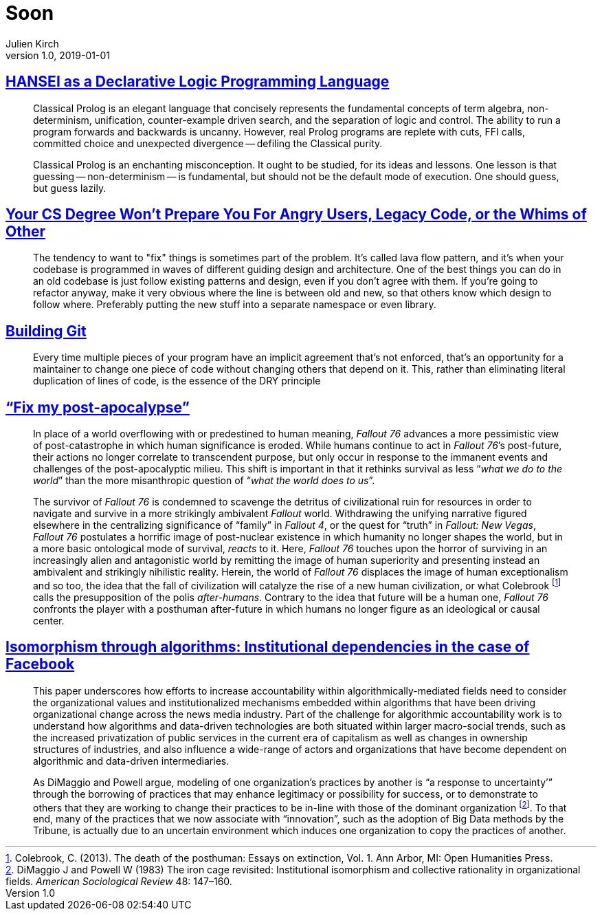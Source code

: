 = Soon
Julien Kirch
v1.0, 2019-01-01
:article_lang: en

== link:http://okmij.org/ftp/kakuritu/logic-programming.html[HANSEI as a Declarative Logic Programming Language]

[quote]
____
Classical Prolog is an elegant language that concisely represents the fundamental concepts of term algebra, non-determinism, unification, counter-example driven search, and the separation of logic and control.
The ability to run a program forwards and backwards is uncanny.
However, real Prolog programs are replete with cuts, FFI calls, committed choice and unexpected divergence -- defiling the Classical purity.

Classical Prolog is an enchanting misconception.
It ought to be studied, for its ideas and lessons.
One lesson is that guessing -- non-determinism -- is fundamental, but should not be the default mode of execution.
One should guess, but guess lazily.
____

== link:https://www.reddit.com/r/programming/comments/bgw2a3/your_cs_degree_wont_prepare_you_for_angry_users/elo94fm/[Your CS Degree Won’t Prepare You For Angry Users, Legacy Code, or the Whims of Other]

[quote]
____
The tendency to want to "fix" things is sometimes part of the problem.
It's called lava flow pattern, and it's when your codebase is programmed in waves of different guiding design and architecture.
One of the best things you can do in an old codebase is just follow existing patterns and design, even if you don't agree with them.
If you're going to refactor anyway, make it very obvious where the line is between old and new, so that others know which design to follow where.
Preferably putting the new stuff into a separate namespace or even library.
____

== link:https://shop.jcoglan.com/building-git/[Building Git]

[quote]
____
Every time multiple pieces of your program have an implicit agreement that’s not enforced, that’s an opportunity for a maintainer to change one piece of code without changing others that depend on it.
This, rather than eliminating literal duplication of lines of code, is the essence of the DRY principle 
____

== link:http://www.firstpersonscholar.com/fix-my-post-apocalypse/["`Fix my post-apocalypse`"]

[quote]
____
In place of a world overflowing with or predestined to human meaning, _Fallout 76_ advances a more pessimistic view of post-catastrophe in which human significance is eroded.
While humans continue to act in _Fallout 76_’s post-future, their actions no longer correlate to transcendent purpose, but only occur in response to the immanent events and challenges of the post-apocalyptic milieu.
This shift is important in that it rethinks survival as less "`__what we do to the world__`" than the more misanthropic question of "`__what the world does to us__`".

The survivor of _Fallout 76_ is condemned to scavenge the detritus of civilizational ruin for resources in order to navigate and survive in a more strikingly ambivalent _Fallout_ world.
Withdrawing the unifying narrative figured elsewhere in the centralizing significance of "`family`" in _Fallout 4_, or the quest for "`truth`" in _Fallout: New Vegas_, _Fallout 76_ postulates a horrific image of post-nuclear existence in which humanity no longer shapes the world, but in a more basic ontological mode of survival, _reacts_ to it.
Here, _Fallout 76_ touches upon the horror of surviving in an increasingly alien and antagonistic world by remitting the image of human superiority and presenting instead an ambivalent and strikingly nihilistic reality.
Herein, the world of _Fallout 76_ displaces the image of human exceptionalism and so too, the idea that the fall of civilization will catalyze the rise of a new human civilization, or what Colebrook footnote:[Colebrook, C. (2013). The death of the posthuman: Essays on extinction, Vol. 1. Ann Arbor, MI: Open Humanities Press.] calls the presupposition of the polis _after-humans_.
Contrary to the idea that future will be a human one, _Fallout 76_ confronts the player with a posthuman after-future in which humans no longer figure as an ideological or causal center.
____

== link:https://journals.sagepub.com/doi/full/10.1177/2053951718757253[Isomorphism through algorithms: Institutional dependencies in the case of Facebook]

[quote]
____
This paper underscores how efforts to increase accountability within algorithmically-mediated fields need to consider the organizational values and institutionalized mechanisms embedded within algorithms that have been driving organizational change across the news media industry.
Part of the challenge for algorithmic accountability work is to understand how algorithms and data-driven technologies are both situated within larger macro-social trends, such as the increased privatization of public services in the current era of capitalism as well as changes in ownership structures of industries, and also influence a wide-range of actors and organizations that have become dependent on algorithmic and data-driven intermediaries.
____

[quote]
____
As DiMaggio and Powell argue, modeling of one organization’s practices by another is "`a response to uncertainty’`" through the borrowing of practices that may enhance legitimacy or possibility for success, or to demonstrate to others that they are working to change their practices to be in-line with those of the dominant organization footnote:[DiMaggio J and Powell W (1983) The iron cage revisited: Institutional isomorphism and collective rationality in organizational fields. _American Sociological Review_ 48: 147–160.].
To that end, many of the practices that we now associate with "`innovation`", such as the adoption of Big Data methods by the Tribune, is actually due to an uncertain environment which induces one organization to copy the practices of another.
____
